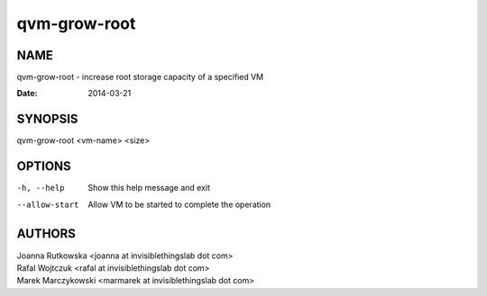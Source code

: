 =============
qvm-grow-root
=============

NAME
====
qvm-grow-root - increase root storage capacity of a specified VM

:Date:   2014-03-21

SYNOPSIS
========
| qvm-grow-root <vm-name> <size>

OPTIONS
=======
-h, --help
    Show this help message and exit
--allow-start
    Allow VM to be started to complete the operation

AUTHORS
=======
| Joanna Rutkowska <joanna at invisiblethingslab dot com>
| Rafal Wojtczuk <rafal at invisiblethingslab dot com>
| Marek Marczykowski <marmarek at invisiblethingslab dot com>
